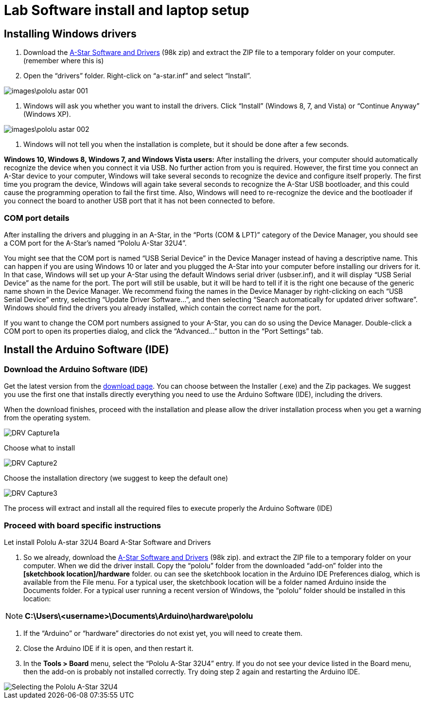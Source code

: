 = Lab Software install and laptop setup 

== Installing Windows drivers

1. Download the https://www.pololu.com/file/download/a-star-2.0.0.zip?file_id=0J743[A-Star Software and Drivers] (98k zip) and extract the ZIP file to a temporary folder on your computer. (remember where this is)

1. Open the “drivers” folder. Right-click on “a-star.inf” and select “Install”.

image::images\pololu_astar_001.png[]

1.  Windows will ask you whether you want to install the drivers. Click “Install” (Windows 8, 7, and Vista) or “Continue Anyway” (Windows XP).

image::images\pololu_astar_002.png[]

1.  Windows will not tell you when the installation is complete, but it should be done after a few seconds.

**Windows 10, Windows 8, Windows 7, and Windows Vista users:** After installing the drivers, your computer should automatically recognize the device when you connect it via USB. No further action from you is required. However, the first time you connect an A-Star device to your computer, Windows will take several seconds to recognize the device and configure itself properly. The first time you program the device, Windows will again take several seconds to recognize the A-Star USB bootloader, and this could cause the programming operation to fail the first time. Also, Windows will need to re-recognize the device and the bootloader if you connect the board to another USB port that it has not been connected to before.

=== COM port details

After installing the drivers and plugging in an A-Star, in the “Ports (COM & LPT)” category of the Device Manager, you should see a COM port for the A-Star’s named “Pololu A-Star 32U4”.

[need a picture here]

You might see that the COM port is named “USB Serial Device” in the Device Manager instead of having a descriptive name. This can happen if you are using Windows 10 or later and you plugged the A-Star into your computer before installing our drivers for it. In that case, Windows will set up your A-Star using the default Windows serial driver (usbser.inf), and it will display “USB Serial Device” as the name for the port. The port will still be usable, but it will be hard to tell if it is the right one because of the generic name shown in the Device Manager. We recommend fixing the names in the Device Manager by right-clicking on each “USB Serial Device” entry, selecting “Update Driver Software…”, and then selecting “Search automatically for updated driver software”. Windows should find the drivers you already installed, which contain the correct name for the port.

If you want to change the COM port numbers assigned to your A-Star, you can do so using the Device Manager. Double-click a COM port to open its properties dialog, and click the “Advanced…” button in the “Port Settings” tab.


== Install the Arduino Software (IDE)

=== Download the Arduino Software (IDE)

Get the latest version from the https://www.arduino.cc/en/Main/Software[download page]. You can choose between the Installer (.exe) and the Zip packages. We suggest you use the first one that installs directly everything you need to use the Arduino Software (IDE), including the drivers. 

When the download finishes, proceed with the installation and please allow the driver installation process when you get a warning from the operating system.



image::images/DRV_Capture1a.png[]

Choose what to install

image::images/DRV_Capture2.png[]

Choose the installation directory (we suggest to keep the default
one)

image::images/DRV_Capture3.png[]

The process will extract and install all the required files to execute properly the Arduino Software (IDE)

=== Proceed with board specific instructions

Let install Pololu A-star 32U4 Board A-Star Software and Drivers

 1. So we already, download the https://www.pololu.com/file/download/a-star-2.0.0.zip?file_id=0J743[A-Star Software and Drivers] (98k zip). and extract the ZIP file to a temporary folder on your computer. When we did the driver install. Copy the “pololu” folder from the downloaded “add-on” folder into the **[sketchbook location]/hardware** folder. ou can see the sketchbook location in the Arduino IDE Preferences dialog, which is available from the File menu. For a typical user, the sketchbook location will be a folder named Arduino inside the Documents folder. For a typical user running a recent version of Windows, the “pololu” folder should be installed in this location:   

[NOTE]
====
**C:\Users\<username>\Documents\Arduino\hardware\pololu**
==== 

1.  If the “Arduino” or “hardware” directories do not exist yet, you will need to create them.
2.  Close the Arduino IDE if it is open, and then restart it.
3.  In the **Tools > Board** menu, select the “Pololu A-Star 32U4” entry. If you do not see your device listed in the Board menu, then the add-on is probably not installed correctly. Try doing step 2 again and restarting the Arduino IDE.

image::images/pololu_astar_003.png[Selecting the Pololu A-Star 32U4]







